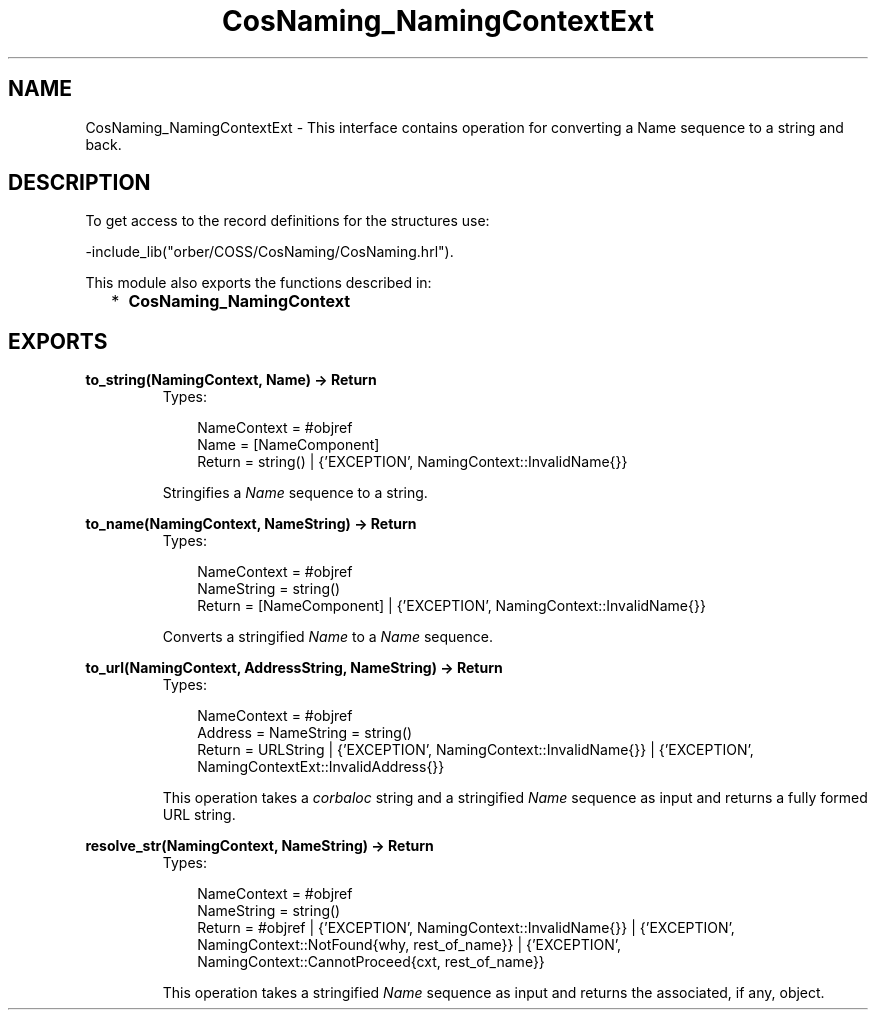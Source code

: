 .TH CosNaming_NamingContextExt 3 "orber 3.6.22" "Ericsson AB" "Erlang Module Definition"
.SH NAME
CosNaming_NamingContextExt \- This interface contains operation for converting a Name sequence to a string and back.
.SH DESCRIPTION
.LP
To get access to the record definitions for the structures use: 
.br

.LP
.nf

        -include_lib("orber/COSS/CosNaming/CosNaming.hrl").
    
.fi
.LP
This module also exports the functions described in:
.RS 2
.TP 2
*
\fBCosNaming_NamingContext\fR\&
.LP
.RE

.SH EXPORTS
.LP
.B
to_string(NamingContext, Name) -> Return
.br
.RS
.TP 3
Types:

NameContext = #objref
.br
Name = [NameComponent]
.br
Return = string() | {'EXCEPTION', NamingContext::InvalidName{}}
.br
.RE
.RS
.LP
Stringifies a \fIName\fR\& sequence to a string\&.
.RE
.LP
.B
to_name(NamingContext, NameString) -> Return
.br
.RS
.TP 3
Types:

NameContext = #objref
.br
NameString = string()
.br
Return = [NameComponent] | {'EXCEPTION', NamingContext::InvalidName{}}
.br
.RE
.RS
.LP
Converts a stringified \fIName\fR\& to a \fIName\fR\& sequence\&.
.RE
.LP
.B
to_url(NamingContext, AddressString, NameString) -> Return
.br
.RS
.TP 3
Types:

NameContext = #objref
.br
Address = NameString = string()
.br
Return = URLString | {'EXCEPTION', NamingContext::InvalidName{}} | {'EXCEPTION', NamingContextExt::InvalidAddress{}}
.br
.RE
.RS
.LP
This operation takes a \fIcorbaloc\fR\& string and a stringified \fIName\fR\& sequence as input and returns a fully formed URL string\&.
.RE
.LP
.B
resolve_str(NamingContext, NameString) -> Return
.br
.RS
.TP 3
Types:

NameContext = #objref
.br
NameString = string()
.br
Return = #objref | {'EXCEPTION', NamingContext::InvalidName{}} | {'EXCEPTION', NamingContext::NotFound{why, rest_of_name}} | {'EXCEPTION', NamingContext::CannotProceed{cxt, rest_of_name}}
.br
.RE
.RS
.LP
This operation takes a stringified \fIName\fR\& sequence as input and returns the associated, if any, object\&.
.RE